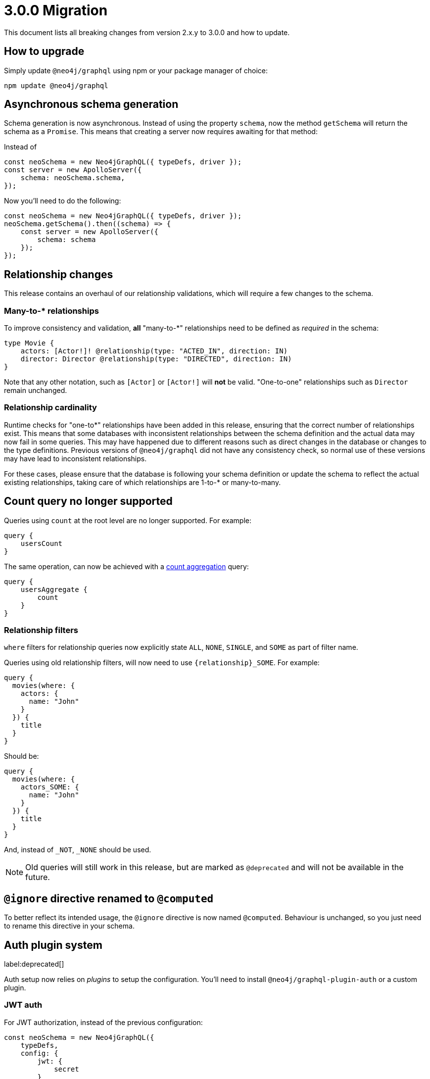 [[v3-migration]]
= 3.0.0 Migration
This document lists all breaking changes from version 2.x.y to 3.0.0 and how to update.

== How to upgrade
Simply update `@neo4j/graphql` using npm or your package manager of choice:

[source, bash, indent=0]
----
npm update @neo4j/graphql
----

== Asynchronous schema generation
Schema generation is now asynchronous. Instead of using the property `schema`, now the method `getSchema` will return the schema
as a `Promise`. This means that creating a server now requires awaiting for that method:

Instead of
[source, JavaScript, indent=0]
----
const neoSchema = new Neo4jGraphQL({ typeDefs, driver });
const server = new ApolloServer({
    schema: neoSchema.schema,
});
----

Now you'll need to do the following:

[source, JavaScript, indent=0]
----
const neoSchema = new Neo4jGraphQL({ typeDefs, driver });
neoSchema.getSchema().then((schema) => {
    const server = new ApolloServer({
        schema: schema
    });
});
----

== Relationship changes
This release contains an overhaul of our relationship validations, which will require a few changes to the schema.

=== Many-to-* relationships
To improve consistency and validation, **all** "many-to-*" relationships need to be defined as _required_ in the schema:

[source, graphql, indent=0]
----
type Movie {
    actors: [Actor!]! @relationship(type: "ACTED_IN", direction: IN)
    director: Director @relationship(type: "DIRECTED", direction: IN)
}
----

Note that any other notation, such as `[Actor]` or `[Actor!]` will **not** be valid. "One-to-one" relationships
such as `Director` remain unchanged.

=== Relationship cardinality
Runtime checks for "one-to*" relationships have been added in this release, ensuring that the correct number of relationships exist. This means that some
databases with inconsistent relationships between the schema definition and the actual data may now fail in some queries.
This may have happened due to different reasons such as direct changes in the database or changes to the type definitions.
Previous versions of `@neo4j/graphql` did not have any consistency check, so normal use of these versions may have lead to
inconsistent relationships.

For these cases, please ensure that the database is following your schema definition or update the schema to reflect the
actual existing relationships, taking care of which relationships are 1-to-* or many-to-many.

== Count query no longer supported
Queries using `count` at the root level are no longer supported. For example:
[source, graphql, indent=0]
----
query {
    usersCount
}
----

The same operation, can now be achieved with a xref::queries-aggregations/queries.adoc#_counting_using_aggregation[count aggregation] query:

[source, graphql, indent=0]
----
query {
    usersAggregate {
        count
    }
}
----

=== Relationship filters
`where` filters for relationship queries now explicitly state `ALL`, `NONE`, `SINGLE`, and `SOME` as part of filter name.

Queries using old relationship filters, will now need to use `\{relationship\}_SOME`. For example:

[source, graphql, indent=0]
----
query {
  movies(where: {
    actors: {
      name: "John"
    }
  }) {
    title
  }
}
----

Should be:

[source, graphql, indent=0]
----
query {
  movies(where: {
    actors_SOME: {
      name: "John"
    }
  }) {
    title
  }
}
----

And, instead of `_NOT`, `_NONE` should be used.

NOTE: Old queries will still work in this release, but are marked as `@deprecated` and will not be available in the future.

== `@ignore` directive renamed to `@computed`
To better reflect its intended usage, the `@ignore` directive is now named `@computed`. Behaviour is unchanged, so you just need to
rename this directive in your schema.

== Auth plugin system 
label:deprecated[]

Auth setup now relies on _plugins_ to setup the configuration. 
You'll need to install `@neo4j/graphql-plugin-auth` or a custom plugin.

=== JWT auth
For JWT authorization, instead of the previous configuration:
[source, javascript, indent=0]
----
const neoSchema = new Neo4jGraphQL({
    typeDefs,
    config: {
        jwt: {
            secret
        }
    }
});
----

Now the configuration should be passed through `Neo4jGraphQLAuthJWTPlugin`:

[source, javascript, indent=0]
----
import { Neo4jGraphQL } from "@neo4j/graphql";
import { Neo4jGraphQLAuthJWTPlugin } from "@neo4j/graphql-plugin-auth";

const neoSchema = new Neo4jGraphQL({
    typeDefs,
    plugins: {
        auth: new Neo4jGraphQLAuthJWTPlugin({
            secret: "super-secret"
        })
    }
});
----


=== JWKS decoding

https://auth0.com/docs/secure/tokens/json-web-tokens/json-web-key-sets[JSON Web Key Sets] are now supported through `Neo4jGraphQLAuthJWKSPlugin`.

Instead of setting the endpoint directly:
[source, javascript, indent=0]
----
const neoSchema = new Neo4jGraphQL({
    typeDefs,
    config: {
        jwt: {
            jwksEndpoint: "https://YOUR_DOMAIN/.well-known/jwks.json"
        }
    }
});
----

Now the `Neo4jGraphQLAuthJWKSPlugin` would take care of that:
[source, javascript, indent=0]
----
import { Neo4jGraphQL } from "@neo4j/graphql";
import { Neo4jGraphQLAuthJWKSPlugin } from "@neo4j/graphql-plugin-auth";

const neoSchema = new Neo4jGraphQL({
    typeDefs,
    plugins: {
        auth: new Neo4jGraphQLAuthJWKSPlugin({
            jwksEndpoint: "https://YOUR_DOMAIN/well-known/jwks.json",
        })
    }
});
----

NOTE: Please, refer to xref::authentication-and-authorization/index.adoc[auth setup] before setting up auth.

== Types plurals changes
To improve consistency, some automatically generated plurals (e.g. `createActors`) have changed. This may cause issues if
your types use conventions such as `snake_case`.

Because of this, you may find generated queries and mutations may have different names. If you encounter this problem,
please update your clients to use the new query names or use the `plural` option in the xref::/type-definitions/directives/database-mapping.adoc#type-definitions-node[@node directive]
to force a custom plural value.

== Custom Directives
Defining and applying custom directives has changed significantly, if you are using or plan to use custom directives, make
sure to check the up-to-date documentation on xref::/type-definitions/directives/custom-directives.adoc[custom directives].

== Types changes
Some automatically generated types have changed to improve consistency.
These should not require any changes from most developers, unless types names are directly used.

Some automatically generated types have changed to improve consistency.
These should not require any changes from the developer in most cases, unless in cases where types names are directly used.

=== Removal of nested operation fields for `connectOrCreate`
Input types for `onCreate` in `connectOrCreate` operations no longer accept relationship fields. They were originally added in error and did not function as one would expect, so there is no regression in functionality.

=== Non Nullable Aggregation Results
Aggregation results may now be non-nullable for required fields, yielding more accurate types.

For example, for the following types:
[source, graphql, indent=0]
----
type User {
    name: String!
    lastName: String
}
----

Will yield different types for aggregations over `name` and `lastName`:
[source, graphql, indent=0]
----
type UserAggregateSelection {
  count: Int!
  name: StringAggregateSelectionNonNullable!
  lastName: StringAggregateSelectionNullable!
}
----

=== ConnectionWhere types renamed
`ConnectionWhere` types renamed to improve consistency with other similarly named types.

== Neo4j support
Neo4j 4.1 is no longer supported in 3.0.0, inline with the https://neo4j.com/developer/kb/neo4j-supported-versions/[supported versions list].

== GraphQL support
`graphql@^15.0.0` is no longer supported, please upgrade to `graphql@^16.0.0` using `npm` or the package manager of your choice.
